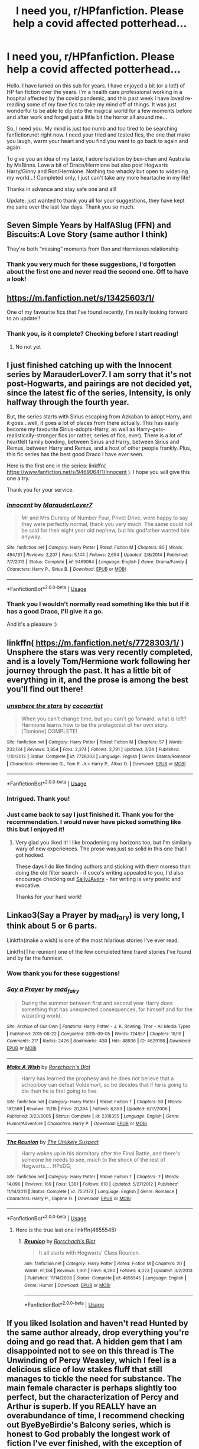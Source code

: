 #+TITLE: I need you, r/HPfanfiction. Please help a covid affected potterhead...

* I need you, r/HPfanfiction. Please help a covid affected potterhead...
:PROPERTIES:
:Author: wlectric
:Score: 44
:DateUnix: 1586292534.0
:DateShort: 2020-Apr-08
:FlairText: Request
:END:
Hello. I have lurked on this sub for years. I have enjoyed a bit (or a lot!) of HP fan fiction over the years. I'm a health care professional working in a hospital affected by the covid pandemic, and this past week I have loved re-reading some of my fave fics to take my mind off of things. It was just wonderful to be able to dip into the magical world for a few moments before and after work and forget just a little bit the horror all around me...

So, I need you. My mind is just too numb and too tired to be searching fanfiction.net right now. I need your tried and tested fics, the one that make you laugh, warm your heart and you find you want to go back to again and again.

To give you an idea of my taste, I adore Isolation by bex-chan and Australia by MsBinns. Love a bit of Draco/Hermione but also post Hogwarts Harry/Ginny and Ron/Hermione. Nothing too whacky but open to widening my world...! Completed only, I just can't take any more heartache in my life!

Thanks in advance and stay safe one and all!

Update: just wanted to thank you all for your suggestions, they have kept me sane over the last few days. Thank you so much.


** Seven Simple Years by HalfASlug (FFN) and Biscuits:A Love Story (same author I think)

They're both “missing” moments from Ron and Hermiones relationship
:PROPERTIES:
:Author: VerityPushpram
:Score: 6
:DateUnix: 1586294318.0
:DateShort: 2020-Apr-08
:END:

*** Thank you very much for these suggestions, I'd forgotten about the first one and never read the second one. Off to have a look!
:PROPERTIES:
:Author: wlectric
:Score: 2
:DateUnix: 1586304821.0
:DateShort: 2020-Apr-08
:END:


** [[https://m.fanfiction.net/s/13425603/1/]]

One of my favourite fics that I've found recently, I'm really looking forward to an update!!
:PROPERTIES:
:Author: Moonstag4
:Score: 1
:DateUnix: 1586336989.0
:DateShort: 2020-Apr-08
:END:

*** Thank you, is it complete? Checking before I start reading!
:PROPERTIES:
:Author: wlectric
:Score: 2
:DateUnix: 1586407817.0
:DateShort: 2020-Apr-09
:END:

**** No not yet
:PROPERTIES:
:Author: Moonstag4
:Score: 1
:DateUnix: 1586563313.0
:DateShort: 2020-Apr-11
:END:


** I just finished catching up with the Innocent series by MarauderLover7. I am sorry that it's not post-Hogwarts, and pairings are not decided yet, since the latest fic of the series, Intensity, is only halfway through the fourth year.

But, the series starts with Sirius escaping from Azkaban to adopt Harry, and it goes...well, it goes a lot of places from there actually. This has easily become my favourite Sirius-adopts-Harry, as well as Harry-gets-realistically-stronger fics (or rather, series of fics, ever). There is a lot of heartfelt family bonding, between Sirius and Harry, between Sirius and Remus, between Harry and Remus, and a host of other people frankly. Plus, this fic series has the best good Draco I have ever seen.

Here is the first one in the series: linkffn( [[https://www.fanfiction.net/s/9469064/1/Innocent]] ). I hope you will give this one a try.

Thank you for your service.
:PROPERTIES:
:Author: Cheese_and_nachos
:Score: 1
:DateUnix: 1586356161.0
:DateShort: 2020-Apr-08
:END:

*** [[https://www.fanfiction.net/s/9469064/1/][*/Innocent/*]] by [[https://www.fanfiction.net/u/4684913/MarauderLover7][/MarauderLover7/]]

#+begin_quote
  Mr and Mrs Dursley of Number Four, Privet Drive, were happy to say they were perfectly normal, thank you very much. The same could not be said for their eight year old nephew, but his godfather wanted him anyway.
#+end_quote

^{/Site/:} ^{fanfiction.net} ^{*|*} ^{/Category/:} ^{Harry} ^{Potter} ^{*|*} ^{/Rated/:} ^{Fiction} ^{M} ^{*|*} ^{/Chapters/:} ^{80} ^{*|*} ^{/Words/:} ^{494,191} ^{*|*} ^{/Reviews/:} ^{2,207} ^{*|*} ^{/Favs/:} ^{5,144} ^{*|*} ^{/Follows/:} ^{2,654} ^{*|*} ^{/Updated/:} ^{2/8/2014} ^{*|*} ^{/Published/:} ^{7/7/2013} ^{*|*} ^{/Status/:} ^{Complete} ^{*|*} ^{/id/:} ^{9469064} ^{*|*} ^{/Language/:} ^{English} ^{*|*} ^{/Genre/:} ^{Drama/Family} ^{*|*} ^{/Characters/:} ^{Harry} ^{P.,} ^{Sirius} ^{B.} ^{*|*} ^{/Download/:} ^{[[http://www.ff2ebook.com/old/ffn-bot/index.php?id=9469064&source=ff&filetype=epub][EPUB]]} ^{or} ^{[[http://www.ff2ebook.com/old/ffn-bot/index.php?id=9469064&source=ff&filetype=mobi][MOBI]]}

--------------

*FanfictionBot*^{2.0.0-beta} | [[https://github.com/tusing/reddit-ffn-bot/wiki/Usage][Usage]]
:PROPERTIES:
:Author: FanfictionBot
:Score: 1
:DateUnix: 1586356214.0
:DateShort: 2020-Apr-08
:END:


*** Thank you I wouldn't normally read something like this but if it has a good Draco, I'll give it a go.

And it's a pleasure :)
:PROPERTIES:
:Author: wlectric
:Score: 1
:DateUnix: 1586407921.0
:DateShort: 2020-Apr-09
:END:


** linkffn( [[https://m.fanfiction.net/s/7728303/1/]] ) Unsphere the stars was very recently completed, and is a lovely Tom/Hermione work following her journey through the past. It has a little bit of everything in it, and the prose is among the best you'll find out there!
:PROPERTIES:
:Author: fitzchivalrie
:Score: 1
:DateUnix: 1586371867.0
:DateShort: 2020-Apr-08
:END:

*** [[https://www.fanfiction.net/s/7728303/1/][*/unsphere the stars/*]] by [[https://www.fanfiction.net/u/1580678/cocoartist][/cocoartist/]]

#+begin_quote
  When you can't change time, but you can't go forward, what is left? Hermione learns how to be the protagonist of her own story. [Tomione] COMPLETE!
#+end_quote

^{/Site/:} ^{fanfiction.net} ^{*|*} ^{/Category/:} ^{Harry} ^{Potter} ^{*|*} ^{/Rated/:} ^{Fiction} ^{M} ^{*|*} ^{/Chapters/:} ^{57} ^{*|*} ^{/Words/:} ^{233,134} ^{*|*} ^{/Reviews/:} ^{3,854} ^{*|*} ^{/Favs/:} ^{2,374} ^{*|*} ^{/Follows/:} ^{2,791} ^{*|*} ^{/Updated/:} ^{3/24} ^{*|*} ^{/Published/:} ^{1/10/2012} ^{*|*} ^{/Status/:} ^{Complete} ^{*|*} ^{/id/:} ^{7728303} ^{*|*} ^{/Language/:} ^{English} ^{*|*} ^{/Genre/:} ^{Drama/Romance} ^{*|*} ^{/Characters/:} ^{<Hermione} ^{G.,} ^{Tom} ^{R.} ^{Jr.>} ^{Harry} ^{P.,} ^{Albus} ^{D.} ^{*|*} ^{/Download/:} ^{[[http://www.ff2ebook.com/old/ffn-bot/index.php?id=7728303&source=ff&filetype=epub][EPUB]]} ^{or} ^{[[http://www.ff2ebook.com/old/ffn-bot/index.php?id=7728303&source=ff&filetype=mobi][MOBI]]}

--------------

*FanfictionBot*^{2.0.0-beta} | [[https://github.com/tusing/reddit-ffn-bot/wiki/Usage][Usage]]
:PROPERTIES:
:Author: FanfictionBot
:Score: 1
:DateUnix: 1586371890.0
:DateShort: 2020-Apr-08
:END:


*** Intrigued. Thank you!
:PROPERTIES:
:Author: wlectric
:Score: 1
:DateUnix: 1586407971.0
:DateShort: 2020-Apr-09
:END:


*** Just came back to say I just finished it. Thank you for the recommendation. I would never have picked something like this but I enjoyed it!
:PROPERTIES:
:Author: wlectric
:Score: 1
:DateUnix: 1594816487.0
:DateShort: 2020-Jul-15
:END:

**** Very glad you liked it! I like broadening my horizons too, but I'm similarly wary of new experiences. The prose was just so solid in this one that I got hooked.

These days I do like finding authors and sticking with them moreso than doing the old filter search - if coco's writing appealed to you, I'd also encourage checking out [[https://www.fanfiction.net/u/5909028/SallyJAvery][SallyJAvery]] - her writing is very poetic and evocative.

Thanks for your hard work!
:PROPERTIES:
:Author: fitzchivalrie
:Score: 2
:DateUnix: 1594862716.0
:DateShort: 2020-Jul-16
:END:


** Linkao3(Say a Prayer by mad_fary) is very long, I think about 5 or 6 parts.

Linkffn(make a wish) is one of the most hilarious stories I've ever read.

Linkffn(The reunion) one of the few completed time travel stories I've found and by far the funniest.
:PROPERTIES:
:Author: JOKERRule
:Score: 1
:DateUnix: 1586300837.0
:DateShort: 2020-Apr-08
:END:

*** Wow thank you for these suggestions!
:PROPERTIES:
:Author: wlectric
:Score: 1
:DateUnix: 1586304872.0
:DateShort: 2020-Apr-08
:END:


*** [[https://archiveofourown.org/works/4629198][*/Say a Prayer/*]] by [[https://www.archiveofourown.org/users/mad_fairy/pseuds/mad_fairy][/mad_fairy/]]

#+begin_quote
  During the summer between first and second year Harry does something that has unexpected consequences, for himself and for the wizarding world.
#+end_quote

^{/Site/:} ^{Archive} ^{of} ^{Our} ^{Own} ^{*|*} ^{/Fandoms/:} ^{Harry} ^{Potter} ^{-} ^{J.} ^{K.} ^{Rowling,} ^{Thor} ^{-} ^{All} ^{Media} ^{Types} ^{*|*} ^{/Published/:} ^{2015-08-22} ^{*|*} ^{/Completed/:} ^{2015-09-05} ^{*|*} ^{/Words/:} ^{124857} ^{*|*} ^{/Chapters/:} ^{18/18} ^{*|*} ^{/Comments/:} ^{217} ^{*|*} ^{/Kudos/:} ^{2426} ^{*|*} ^{/Bookmarks/:} ^{430} ^{*|*} ^{/Hits/:} ^{48936} ^{*|*} ^{/ID/:} ^{4629198} ^{*|*} ^{/Download/:} ^{[[https://archiveofourown.org/downloads/4629198/Say%20a%20Prayer.epub?updated_at=1577679089][EPUB]]} ^{or} ^{[[https://archiveofourown.org/downloads/4629198/Say%20a%20Prayer.mobi?updated_at=1577679089][MOBI]]}

--------------

[[https://www.fanfiction.net/s/2318355/1/][*/Make A Wish/*]] by [[https://www.fanfiction.net/u/686093/Rorschach-s-Blot][/Rorschach's Blot/]]

#+begin_quote
  Harry has learned the prophesy and he does not believe that a schoolboy can defeat Voldemort, so he decides that if he is going to die then he is first going to live.
#+end_quote

^{/Site/:} ^{fanfiction.net} ^{*|*} ^{/Category/:} ^{Harry} ^{Potter} ^{*|*} ^{/Rated/:} ^{Fiction} ^{T} ^{*|*} ^{/Chapters/:} ^{50} ^{*|*} ^{/Words/:} ^{187,589} ^{*|*} ^{/Reviews/:} ^{11,116} ^{*|*} ^{/Favs/:} ^{20,394} ^{*|*} ^{/Follows/:} ^{6,853} ^{*|*} ^{/Updated/:} ^{6/17/2006} ^{*|*} ^{/Published/:} ^{3/23/2005} ^{*|*} ^{/Status/:} ^{Complete} ^{*|*} ^{/id/:} ^{2318355} ^{*|*} ^{/Language/:} ^{English} ^{*|*} ^{/Genre/:} ^{Humor/Adventure} ^{*|*} ^{/Characters/:} ^{Harry} ^{P.} ^{*|*} ^{/Download/:} ^{[[http://www.ff2ebook.com/old/ffn-bot/index.php?id=2318355&source=ff&filetype=epub][EPUB]]} ^{or} ^{[[http://www.ff2ebook.com/old/ffn-bot/index.php?id=2318355&source=ff&filetype=mobi][MOBI]]}

--------------

[[https://www.fanfiction.net/s/7551173/1/][*/The Reunion/*]] by [[https://www.fanfiction.net/u/2885046/The-Unlikely-Suspect][/The Unlikely Suspect/]]

#+begin_quote
  Harry wakes up in his dormitory after the Final Battle, and there's someone he needs to see, much to the shock of the rest of Hogwarts.... HPxDG,
#+end_quote

^{/Site/:} ^{fanfiction.net} ^{*|*} ^{/Category/:} ^{Harry} ^{Potter} ^{*|*} ^{/Rated/:} ^{Fiction} ^{T} ^{*|*} ^{/Chapters/:} ^{7} ^{*|*} ^{/Words/:} ^{14,096} ^{*|*} ^{/Reviews/:} ^{169} ^{*|*} ^{/Favs/:} ^{1,381} ^{*|*} ^{/Follows/:} ^{618} ^{*|*} ^{/Updated/:} ^{5/27/2012} ^{*|*} ^{/Published/:} ^{11/14/2011} ^{*|*} ^{/Status/:} ^{Complete} ^{*|*} ^{/id/:} ^{7551173} ^{*|*} ^{/Language/:} ^{English} ^{*|*} ^{/Genre/:} ^{Romance} ^{*|*} ^{/Characters/:} ^{Harry} ^{P.,} ^{Daphne} ^{G.} ^{*|*} ^{/Download/:} ^{[[http://www.ff2ebook.com/old/ffn-bot/index.php?id=7551173&source=ff&filetype=epub][EPUB]]} ^{or} ^{[[http://www.ff2ebook.com/old/ffn-bot/index.php?id=7551173&source=ff&filetype=mobi][MOBI]]}

--------------

*FanfictionBot*^{2.0.0-beta} | [[https://github.com/tusing/reddit-ffn-bot/wiki/Usage][Usage]]
:PROPERTIES:
:Author: FanfictionBot
:Score: 0
:DateUnix: 1586300867.0
:DateShort: 2020-Apr-08
:END:

**** Here is the true last one linkffn(4655545)
:PROPERTIES:
:Author: JOKERRule
:Score: 1
:DateUnix: 1586304698.0
:DateShort: 2020-Apr-08
:END:

***** [[https://www.fanfiction.net/s/4655545/1/][*/Reunion/*]] by [[https://www.fanfiction.net/u/686093/Rorschach-s-Blot][/Rorschach's Blot/]]

#+begin_quote
  It all starts with Hogwarts' Class Reunion.
#+end_quote

^{/Site/:} ^{fanfiction.net} ^{*|*} ^{/Category/:} ^{Harry} ^{Potter} ^{*|*} ^{/Rated/:} ^{Fiction} ^{M} ^{*|*} ^{/Chapters/:} ^{20} ^{*|*} ^{/Words/:} ^{61,134} ^{*|*} ^{/Reviews/:} ^{1,901} ^{*|*} ^{/Favs/:} ^{6,280} ^{*|*} ^{/Follows/:} ^{4,023} ^{*|*} ^{/Updated/:} ^{3/2/2013} ^{*|*} ^{/Published/:} ^{11/14/2008} ^{*|*} ^{/Status/:} ^{Complete} ^{*|*} ^{/id/:} ^{4655545} ^{*|*} ^{/Language/:} ^{English} ^{*|*} ^{/Genre/:} ^{Humor} ^{*|*} ^{/Download/:} ^{[[http://www.ff2ebook.com/old/ffn-bot/index.php?id=4655545&source=ff&filetype=epub][EPUB]]} ^{or} ^{[[http://www.ff2ebook.com/old/ffn-bot/index.php?id=4655545&source=ff&filetype=mobi][MOBI]]}

--------------

*FanfictionBot*^{2.0.0-beta} | [[https://github.com/tusing/reddit-ffn-bot/wiki/Usage][Usage]]
:PROPERTIES:
:Author: FanfictionBot
:Score: 0
:DateUnix: 1586304706.0
:DateShort: 2020-Apr-08
:END:


** If you liked Isolation and haven't read Hunted by the same author already, drop everything you're doing and go read that. A hidden gem that I am disappointed not to see on this thread is The Unwinding of Percy Weasley, which I feel is a delicious slice of low stakes fluff that still manages to tickle the need for substance. The main female character is perhaps slightly too perfect, but the characterization of Percy and Arthur is superb. If you REALLY have an overabundance of time, I recommend checking out ByeByeBirdie's Balcony series, which is honest to God probably the longest work of fiction I've ever finished, with the exception of The Wheel of Time. ByeByeBirdie has a weakness for dramatic monologues, but over such a long story you will build up a tolerance surprisingly quickly. Given it's length and melodrama, some have compared the series to a soap opera, which I feel is inaccurate if only because you actually grow to care about the characters. Mad respect to ByeByeBirdie for her dedication to completing fics- her first was published in 2002, and she just finished another a few months ago. Order of Mercy is a fantastic canon compliant Deathly Hallows fic that focuses on Percy/Fleur/Bill, my only gripe with it is that the author makes Fleur just a wee tad too domestic for my taste- I could be mistaken, as it has been a long while since I read the fic.

linkffn(5853767)

linkffn(4800046)

linkffn(2717445)

linkffn(3927882)

linkffn(8127738)

linkffn(12063058)

linkffn(12181042)
:PROPERTIES:
:Author: elendilofgondor
:Score: 0
:DateUnix: 1586319953.0
:DateShort: 2020-Apr-08
:END:

*** Wow amazing suggestions. Thank you for the thoughtful answer.
:PROPERTIES:
:Author: wlectric
:Score: 1
:DateUnix: 1586408139.0
:DateShort: 2020-Apr-09
:END:


*** [[https://www.fanfiction.net/s/5853767/1/][*/Hunted/*]] by [[https://www.fanfiction.net/u/491287/Bex-chan][/Bex-chan/]]

#+begin_quote
  Forced to work together when their old schoolmates start dying, Hermione & Draco must overcome their differences to solve the mysterious deaths. The tension in the office is getting rather...heated. Mature themes. 4years PostHogwarts/War. EWE. DMHG.
#+end_quote

^{/Site/:} ^{fanfiction.net} ^{*|*} ^{/Category/:} ^{Harry} ^{Potter} ^{*|*} ^{/Rated/:} ^{Fiction} ^{M} ^{*|*} ^{/Chapters/:} ^{36} ^{*|*} ^{/Words/:} ^{191,497} ^{*|*} ^{/Reviews/:} ^{2,912} ^{*|*} ^{/Favs/:} ^{7,750} ^{*|*} ^{/Follows/:} ^{2,044} ^{*|*} ^{/Updated/:} ^{8/28/2010} ^{*|*} ^{/Published/:} ^{3/29/2010} ^{*|*} ^{/Status/:} ^{Complete} ^{*|*} ^{/id/:} ^{5853767} ^{*|*} ^{/Language/:} ^{English} ^{*|*} ^{/Genre/:} ^{Romance/Mystery} ^{*|*} ^{/Characters/:} ^{Draco} ^{M.,} ^{Hermione} ^{G.} ^{*|*} ^{/Download/:} ^{[[http://www.ff2ebook.com/old/ffn-bot/index.php?id=5853767&source=ff&filetype=epub][EPUB]]} ^{or} ^{[[http://www.ff2ebook.com/old/ffn-bot/index.php?id=5853767&source=ff&filetype=mobi][MOBI]]}

--------------

[[https://www.fanfiction.net/s/4800046/1/][*/The Unwinding Of Percy Weasley/*]] by [[https://www.fanfiction.net/u/915119/JustAudrey07][/JustAudrey07/]]

#+begin_quote
  Percy is given an untidy and absent minded assistant named Audrey Larrabee to help promote himself in the Ministry. Will he be able to handle her seemingly complete apathy for the Ministry? Or will she be able to help him in ways he never dreamed of?
#+end_quote

^{/Site/:} ^{fanfiction.net} ^{*|*} ^{/Category/:} ^{Harry} ^{Potter} ^{*|*} ^{/Rated/:} ^{Fiction} ^{T} ^{*|*} ^{/Chapters/:} ^{27} ^{*|*} ^{/Words/:} ^{153,603} ^{*|*} ^{/Reviews/:} ^{306} ^{*|*} ^{/Favs/:} ^{364} ^{*|*} ^{/Follows/:} ^{116} ^{*|*} ^{/Updated/:} ^{8/22/2010} ^{*|*} ^{/Published/:} ^{1/17/2009} ^{*|*} ^{/Status/:} ^{Complete} ^{*|*} ^{/id/:} ^{4800046} ^{*|*} ^{/Language/:} ^{English} ^{*|*} ^{/Genre/:} ^{Drama/Romance} ^{*|*} ^{/Characters/:} ^{Percy} ^{W.,} ^{Audrey} ^{W.} ^{*|*} ^{/Download/:} ^{[[http://www.ff2ebook.com/old/ffn-bot/index.php?id=4800046&source=ff&filetype=epub][EPUB]]} ^{or} ^{[[http://www.ff2ebook.com/old/ffn-bot/index.php?id=4800046&source=ff&filetype=mobi][MOBI]]}

--------------

[[https://www.fanfiction.net/s/2717445/1/][*/Tears on the Balcony/*]] by [[https://www.fanfiction.net/u/71431/ByeByeBirdie][/ByeByeBirdie/]]

#+begin_quote
  Lily & James have hated each other ever since their initial meeting took a wrong turn. After a shocking goodbye at the end of their 6th year, are things going to be any different in the following year when they are forced to work together as Head Boy and Head Girl?
#+end_quote

^{/Site/:} ^{fanfiction.net} ^{*|*} ^{/Category/:} ^{Harry} ^{Potter} ^{*|*} ^{/Rated/:} ^{Fiction} ^{M} ^{*|*} ^{/Chapters/:} ^{51} ^{*|*} ^{/Words/:} ^{522,299} ^{*|*} ^{/Reviews/:} ^{2,994} ^{*|*} ^{/Favs/:} ^{2,242} ^{*|*} ^{/Follows/:} ^{862} ^{*|*} ^{/Updated/:} ^{2/4/2007} ^{*|*} ^{/Published/:} ^{12/23/2005} ^{*|*} ^{/Status/:} ^{Complete} ^{*|*} ^{/id/:} ^{2717445} ^{*|*} ^{/Language/:} ^{English} ^{*|*} ^{/Genre/:} ^{Humor/Romance} ^{*|*} ^{/Characters/:} ^{<James} ^{P.,} ^{Lily} ^{Evans} ^{P.>} ^{Sirius} ^{B.,} ^{Remus} ^{L.} ^{*|*} ^{/Download/:} ^{[[http://www.ff2ebook.com/old/ffn-bot/index.php?id=2717445&source=ff&filetype=epub][EPUB]]} ^{or} ^{[[http://www.ff2ebook.com/old/ffn-bot/index.php?id=2717445&source=ff&filetype=mobi][MOBI]]}

--------------

[[https://www.fanfiction.net/s/3927882/1/][*/Kisses on the Balcony/*]] by [[https://www.fanfiction.net/u/71431/ByeByeBirdie][/ByeByeBirdie/]]

#+begin_quote
  James, Lily, and their friends are back to finish their 7th year. Before they can be released into a dangerous and war-filled world, they first have to confront their final Hogwarts days where friendships & relationships will be put to the ultimate test.
#+end_quote

^{/Site/:} ^{fanfiction.net} ^{*|*} ^{/Category/:} ^{Harry} ^{Potter} ^{*|*} ^{/Rated/:} ^{Fiction} ^{M} ^{*|*} ^{/Chapters/:} ^{57} ^{*|*} ^{/Words/:} ^{581,101} ^{*|*} ^{/Reviews/:} ^{2,010} ^{*|*} ^{/Favs/:} ^{1,156} ^{*|*} ^{/Follows/:} ^{655} ^{*|*} ^{/Updated/:} ^{10/17/2011} ^{*|*} ^{/Published/:} ^{12/4/2007} ^{*|*} ^{/Status/:} ^{Complete} ^{*|*} ^{/id/:} ^{3927882} ^{*|*} ^{/Language/:} ^{English} ^{*|*} ^{/Genre/:} ^{Humor/Romance} ^{*|*} ^{/Characters/:} ^{<James} ^{P.,} ^{Lily} ^{Evans} ^{P.>} ^{Sirius} ^{B.,} ^{Remus} ^{L.} ^{*|*} ^{/Download/:} ^{[[http://www.ff2ebook.com/old/ffn-bot/index.php?id=3927882&source=ff&filetype=epub][EPUB]]} ^{or} ^{[[http://www.ff2ebook.com/old/ffn-bot/index.php?id=3927882&source=ff&filetype=mobi][MOBI]]}

--------------

[[https://www.fanfiction.net/s/8127738/1/][*/Goodbyes On The Balcony/*]] by [[https://www.fanfiction.net/u/71431/ByeByeBirdie][/ByeByeBirdie/]]

#+begin_quote
  3 years after Hogwarts, James and Lily are back with old and new friends by their side. Their lives are motivated by fear, their world surrounded by immense danger. As they each fight for their lives and for their loved ones in a world centered around Voldemort, the struggle to survive the war against him is nothing compared to the struggle to survive the wars within themselves.
#+end_quote

^{/Site/:} ^{fanfiction.net} ^{*|*} ^{/Category/:} ^{Harry} ^{Potter} ^{*|*} ^{/Rated/:} ^{Fiction} ^{M} ^{*|*} ^{/Chapters/:} ^{58} ^{*|*} ^{/Words/:} ^{806,835} ^{*|*} ^{/Reviews/:} ^{1,493} ^{*|*} ^{/Favs/:} ^{548} ^{*|*} ^{/Follows/:} ^{614} ^{*|*} ^{/Updated/:} ^{5/14/2016} ^{*|*} ^{/Published/:} ^{5/18/2012} ^{*|*} ^{/Status/:} ^{Complete} ^{*|*} ^{/id/:} ^{8127738} ^{*|*} ^{/Language/:} ^{English} ^{*|*} ^{/Genre/:} ^{Drama/Humor} ^{*|*} ^{/Characters/:} ^{<James} ^{P.,} ^{Lily} ^{Evans} ^{P.>} ^{Sirius} ^{B.,} ^{Remus} ^{L.} ^{*|*} ^{/Download/:} ^{[[http://www.ff2ebook.com/old/ffn-bot/index.php?id=8127738&source=ff&filetype=epub][EPUB]]} ^{or} ^{[[http://www.ff2ebook.com/old/ffn-bot/index.php?id=8127738&source=ff&filetype=mobi][MOBI]]}

--------------

[[https://www.fanfiction.net/s/12063058/1/][*/A Different Kind of Love Story/*]] by [[https://www.fanfiction.net/u/71431/ByeByeBirdie][/ByeByeBirdie/]]

#+begin_quote
  Falling in love had never been part of Rose Weasley and Scorpius Malfoy's plan. She hated him and he hated her. Until one day they didn't. Until one day they looked at each other and realized that everything had changed. So even though falling in love had been unexpected, being in love was something they couldn't stop no matter how hard they tried.
#+end_quote

^{/Site/:} ^{fanfiction.net} ^{*|*} ^{/Category/:} ^{Harry} ^{Potter} ^{*|*} ^{/Rated/:} ^{Fiction} ^{M} ^{*|*} ^{/Chapters/:} ^{17} ^{*|*} ^{/Words/:} ^{148,400} ^{*|*} ^{/Reviews/:} ^{267} ^{*|*} ^{/Favs/:} ^{355} ^{*|*} ^{/Follows/:} ^{278} ^{*|*} ^{/Updated/:} ^{6/7/2017} ^{*|*} ^{/Published/:} ^{7/22/2016} ^{*|*} ^{/Status/:} ^{Complete} ^{*|*} ^{/id/:} ^{12063058} ^{*|*} ^{/Language/:} ^{English} ^{*|*} ^{/Genre/:} ^{Humor/Romance} ^{*|*} ^{/Characters/:} ^{Scorpius} ^{M.,} ^{Rose} ^{W.} ^{*|*} ^{/Download/:} ^{[[http://www.ff2ebook.com/old/ffn-bot/index.php?id=12063058&source=ff&filetype=epub][EPUB]]} ^{or} ^{[[http://www.ff2ebook.com/old/ffn-bot/index.php?id=12063058&source=ff&filetype=mobi][MOBI]]}

--------------

[[https://www.fanfiction.net/s/12181042/1/][*/Order of Mercy/*]] by [[https://www.fanfiction.net/u/4020275/MandyinKC][/MandyinKC/]]

#+begin_quote
  Set during Harry Potter and the Deathly Hallows. While Harry, Ron, and Hermione are searching for Horcruxes, a small band of witches and wizards are helping Muggle-borns escape persecution by the Ministry of Magic. Follow Bill and Fleur and Percy and Audrey as they struggle with the realities of war, trauma, family, friendship, and romance in the darkest year of their lives.
#+end_quote

^{/Site/:} ^{fanfiction.net} ^{*|*} ^{/Category/:} ^{Harry} ^{Potter} ^{*|*} ^{/Rated/:} ^{Fiction} ^{M} ^{*|*} ^{/Chapters/:} ^{56} ^{*|*} ^{/Words/:} ^{276,356} ^{*|*} ^{/Reviews/:} ^{856} ^{*|*} ^{/Favs/:} ^{441} ^{*|*} ^{/Follows/:} ^{256} ^{*|*} ^{/Updated/:} ^{6/29/2017} ^{*|*} ^{/Published/:} ^{10/7/2016} ^{*|*} ^{/Status/:} ^{Complete} ^{*|*} ^{/id/:} ^{12181042} ^{*|*} ^{/Language/:} ^{English} ^{*|*} ^{/Genre/:} ^{Romance/Adventure} ^{*|*} ^{/Characters/:} ^{<Bill} ^{W.,} ^{Fleur} ^{D.>} ^{<Percy} ^{W.,} ^{Audrey} ^{W.>} ^{*|*} ^{/Download/:} ^{[[http://www.ff2ebook.com/old/ffn-bot/index.php?id=12181042&source=ff&filetype=epub][EPUB]]} ^{or} ^{[[http://www.ff2ebook.com/old/ffn-bot/index.php?id=12181042&source=ff&filetype=mobi][MOBI]]}

--------------

*FanfictionBot*^{2.0.0-beta} | [[https://github.com/tusing/reddit-ffn-bot/wiki/Usage][Usage]]
:PROPERTIES:
:Author: FanfictionBot
:Score: -1
:DateUnix: 1586319971.0
:DateShort: 2020-Apr-08
:END:


** LinkAo3(A Second Chance by Breanie)

Has during Hogwarts Hunny and Ron/Hermione.
:PROPERTIES:
:Author: RealHellpony
:Score: 0
:DateUnix: 1586305487.0
:DateShort: 2020-Apr-08
:END:

*** Thank you, off to have a look.
:PROPERTIES:
:Author: wlectric
:Score: 1
:DateUnix: 1586408044.0
:DateShort: 2020-Apr-09
:END:


*** [[https://archiveofourown.org/works/16237082][*/A Second Chance/*]] by [[https://www.archiveofourown.org/users/Breanie/pseuds/Breanie][/Breanie/]]

#+begin_quote
  What if Sirius didn't spent twelve years in prison, but was given a trial after four years? Follow the story of Sirius Black as he learns what it means to be a father/brother/guardian to his young godson & the story of Harry Potter, a young boy with a loving home who learns about the Marauders from the two men who should have raised him. M for later. Eventual Hinny.
#+end_quote

^{/Site/:} ^{Archive} ^{of} ^{Our} ^{Own} ^{*|*} ^{/Fandom/:} ^{Harry} ^{Potter} ^{-} ^{J.} ^{K.} ^{Rowling} ^{*|*} ^{/Published/:} ^{2018-10-08} ^{*|*} ^{/Updated/:} ^{2020-03-15} ^{*|*} ^{/Words/:} ^{1600768} ^{*|*} ^{/Chapters/:} ^{220/?} ^{*|*} ^{/Comments/:} ^{1411} ^{*|*} ^{/Kudos/:} ^{1187} ^{*|*} ^{/Bookmarks/:} ^{184} ^{*|*} ^{/Hits/:} ^{38142} ^{*|*} ^{/ID/:} ^{16237082} ^{*|*} ^{/Download/:} ^{[[https://archiveofourown.org/downloads/16237082/A%20Second%20Chance.epub?updated_at=1584716035][EPUB]]} ^{or} ^{[[https://archiveofourown.org/downloads/16237082/A%20Second%20Chance.mobi?updated_at=1584716035][MOBI]]}

--------------

*FanfictionBot*^{2.0.0-beta} | [[https://github.com/tusing/reddit-ffn-bot/wiki/Usage][Usage]]
:PROPERTIES:
:Author: FanfictionBot
:Score: 0
:DateUnix: 1586305502.0
:DateShort: 2020-Apr-08
:END:


** look through the favourites list on this profile

[[https://www.fanfiction.net/u/12865258/Hollis-Peverell]]
:PROPERTIES:
:Author: flitith12
:Score: 0
:DateUnix: 1586306308.0
:DateShort: 2020-Apr-08
:END:

*** Thank you!
:PROPERTIES:
:Author: wlectric
:Score: 1
:DateUnix: 1586408054.0
:DateShort: 2020-Apr-09
:END:


** Sorry, got the last one wrong, just a sec
:PROPERTIES:
:Author: JOKERRule
:Score: -1
:DateUnix: 1586304286.0
:DateShort: 2020-Apr-08
:END:


** Anything by cleotheo on ff. She tends to do Hermione/Draco, and has some great "dark Hermione" if that piques your fancy. The Goddess and Children of The Dark series are fabulous.
:PROPERTIES:
:Author: OnlyWantCookies
:Score: -1
:DateUnix: 1586320450.0
:DateShort: 2020-Apr-08
:END:

*** Hmmmm dark Hermione. Intrigued. Thank you.
:PROPERTIES:
:Author: wlectric
:Score: 1
:DateUnix: 1586408173.0
:DateShort: 2020-Apr-09
:END:


** Have you went through the bing reading of [[https://archiveofourown.org/series/103340][Northumbrian]] already? If not then start with linkao3(Tales of the Battle by Northumbrian) and continue on. (Also available on FFnet and SIYE under the same name)
:PROPERTIES:
:Author: ceplma
:Score: -1
:DateUnix: 1586336215.0
:DateShort: 2020-Apr-08
:END:

*** No I haven't. Thank you. Sounds like the kind of thing I would enjoy!
:PROPERTIES:
:Author: wlectric
:Score: 1
:DateUnix: 1586408206.0
:DateShort: 2020-Apr-09
:END:


*** [[https://archiveofourown.org/works/1615616][*/Tales of the Battle/*]] by [[https://www.archiveofourown.org/users/Northumbrian/pseuds/Northumbrian][/Northumbrian/]]

#+begin_quote
  Over fifty people died at the Battle of Hogwarts. There are dozens of stories of loss, betrayal, heroism and sacrifice. These are some of those stories.
#+end_quote

^{/Site/:} ^{Archive} ^{of} ^{Our} ^{Own} ^{*|*} ^{/Fandom/:} ^{Harry} ^{Potter} ^{-} ^{J.} ^{K.} ^{Rowling} ^{*|*} ^{/Published/:} ^{2014-05-14} ^{*|*} ^{/Completed/:} ^{2014-06-07} ^{*|*} ^{/Words/:} ^{52508} ^{*|*} ^{/Chapters/:} ^{25/25} ^{*|*} ^{/Comments/:} ^{49} ^{*|*} ^{/Kudos/:} ^{173} ^{*|*} ^{/Bookmarks/:} ^{18} ^{*|*} ^{/Hits/:} ^{3983} ^{*|*} ^{/ID/:} ^{1615616} ^{*|*} ^{/Download/:} ^{[[https://archiveofourown.org/downloads/1615616/Tales%20of%20the%20Battle.epub?updated_at=1493268862][EPUB]]} ^{or} ^{[[https://archiveofourown.org/downloads/1615616/Tales%20of%20the%20Battle.mobi?updated_at=1493268862][MOBI]]}

--------------

*FanfictionBot*^{2.0.0-beta} | [[https://github.com/tusing/reddit-ffn-bot/wiki/Usage][Usage]]
:PROPERTIES:
:Author: FanfictionBot
:Score: -1
:DateUnix: 1586336229.0
:DateShort: 2020-Apr-08
:END:
